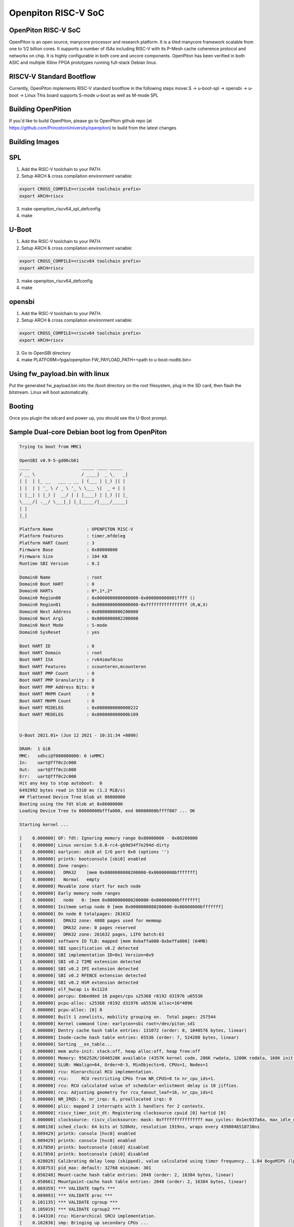 .. SPDX-License-Identifier: GPL-2.0+

Openpiton RISC-V SoC
====================

OpenPiton RISC-V SoC
--------------------
OpenPiton is an open source, manycore processor and research platform. It is a
tiled manycore framework scalable from one to 1/2 billion cores. It supports a
number of ISAs including RISC-V with its P-Mesh cache coherence protocol and
networks on chip. It is highly configurable in both core and uncore components.
OpenPiton has been verified in both ASIC and multiple Xilinx FPGA prototypes
running full-stack Debian linux.

RISCV-V Standard Bootflow
-------------------------
Currently, OpenPiton implements RISC-V standard bootflow in the following steps
mover.S -> u-boot-spl -> opensbi -> u-boot -> Linux
This board supports S-mode u-boot as well as M-mode SPL

Building OpenPition
---------------------
If you'd like to build OpenPiton, please go to OpenPiton github repo
(at https://github.com/PrincetonUniversity/openpiton) to build from the latest
changes

Building Images
---------------------------

SPL
---

1. Add the RISC-V toolchain to your PATH.
2. Setup ARCH & cross compilation environment variable:

.. code-block:: none

	export CROSS_COMPILE=<riscv64 toolchain prefix>
	export ARCH=riscv

3. make openpiton_riscv64_spl_defconfig
4. make

U-Boot
------

1. Add the RISC-V toolchain to your PATH.
2. Setup ARCH & cross compilation environment variable:

.. code-block:: none

	export CROSS_COMPILE=<riscv64 toolchain prefix>
	export ARCH=riscv

3. make openpiton_riscv64_defconfig
4. make


opensbi
-------

1. Add the RISC-V toolchain to your PATH.
2. Setup ARCH & cross compilation environment variable:

.. code-block:: none

	export CROSS_COMPILE=<riscv64 toolchain prefix>
	export ARCH=riscv

3. Go to OpenSBI directory
4. make PLATFORM=fpga/openpiton FW_PAYLOAD_PATH=<path to u-boot-nodtb.bin>


Using fw_payload.bin with linux
-------------------------------
Put the generated fw_payload.bin into the /boot directory on the root filesystem,
plug in the SD card, then flash the bitstream. Linux will boot automatically.

Booting
-------
Once you plugin the sdcard and power up, you should see the U-Boot prompt.

Sample Dual-core Debian boot log from OpenPiton
-----------------------------------------------

.. code-block:: none

	Trying to boot from MMC1

	OpenSBI v0.9-5-gd06cb61
	____                    _____ ____ _____
	/ __ \                  / ____|  _ \_   _|
	| |  | |_ __   ___ _ __ | (___ | |_) || |
	| |  | | '_ \ / _ \ '_ \ \___ \|  _ < | |
	| |__| | |_) |  __/ | | |____) | |_) || |_
	\____/| .__/ \___|_| |_|_____/|____/_____|
	| |
	|_|

	Platform Name             : OPENPITON RISC-V
	Platform Features         : timer,mfdeleg
	Platform HART Count       : 3
	Firmware Base             : 0x80000000
	Firmware Size             : 104 KB
	Runtime SBI Version       : 0.2
	
	Domain0 Name              : root
	Domain0 Boot HART         : 0
	Domain0 HARTs             : 0*,1*,2*
	Domain0 Region00          : 0x0000000080000000-0x000000008001ffff ()
	Domain0 Region01          : 0x0000000000000000-0xffffffffffffffff (R,W,X)
	Domain0 Next Address      : 0x0000000080200000
	Domain0 Next Arg1         : 0x0000000082200000
	Domain0 Next Mode         : S-mode
	Domain0 SysReset          : yes
	
	Boot HART ID              : 0
	Boot HART Domain          : root
	Boot HART ISA             : rv64imafdcsu
	Boot HART Features        : scounteren,mcounteren
	Boot HART PMP Count       : 0
	Boot HART PMP Granularity : 0
	Boot HART PMP Address Bits: 0
	Boot HART MHPM Count      : 0
	Boot HART MHPM Count      : 0
	Boot HART MIDELEG         : 0x0000000000000222
	Boot HART MEDELEG         : 0x000000000000b109


	U-Boot 2021.01+ (Jun 12 2021 - 10:31:34 +0800)
	
	DRAM:  1 GiB
	MMC:   sdhci@f000000000: 0 (eMMC)
	In:    uart@fff0c2c000
	Out:   uart@fff0c2c000
	Err:   uart@fff0c2c000
	Hit any key to stop autoboot:  0 
	6492992 bytes read in 5310 ms (1.2 MiB/s)
	## Flattened Device Tree blob at 86000000
	Booting using the fdt blob at 0x86000000
	Loading Device Tree to 00000000bfffa000, end 00000000bffff007 ... OK
	
	Starting kernel ...
	
	[    0.000000] OF: fdt: Ignoring memory range 0x80000000 - 0x80200000
	[    0.000000] Linux version 5.6.0-rc4-gb9d34f7e294d-dirty
	[    0.000000] earlycon: sbi0 at I/O port 0x0 (options '')
	[    0.000000] printk: bootconsole [sbi0] enabled
	[    0.000000] Zone ranges:
	[    0.000000]   DMA32    [mem 0x0000000080200000-0x00000000bfffffff]
	[    0.000000]   Normal   empty
	[    0.000000] Movable zone start for each node
	[    0.000000] Early memory node ranges
	[    0.000000]   node   0: [mem 0x0000000080200000-0x00000000bfffffff]
	[    0.000000] Initmem setup node 0 [mem 0x0000000080200000-0x00000000bfffffff]
	[    0.000000] On node 0 totalpages: 261632
	[    0.000000]   DMA32 zone: 4088 pages used for memmap
	[    0.000000]   DMA32 zone: 0 pages reserved
	[    0.000000]   DMA32 zone: 261632 pages, LIFO batch:63
	[    0.000000] software IO TLB: mapped [mem 0xbaffa000-0xbeffa000] (64MB)
	[    0.000000] SBI specification v0.2 detected
	[    0.000000] SBI implementation ID=0x1 Version=0x9
	[    0.000000] SBI v0.2 TIME extension detected
	[    0.000000] SBI v0.2 IPI extension detected
	[    0.000000] SBI v0.2 RFENCE extension detected
	[    0.000000] SBI v0.2 HSM extension detected
	[    0.000000] elf_hwcap is 0x112d
	[    0.000000] percpu: Embedded 16 pages/cpu s25368 r8192 d31976 u65536
	[    0.000000] pcpu-alloc: s25368 r8192 d31976 u65536 alloc=16*4096
	[    0.000000] pcpu-alloc: [0] 0 
	[    0.000000] Built 1 zonelists, mobility grouping on.  Total pages: 257544
	[    0.000000] Kernel command line: earlycon=sbi root=/dev/piton_sd1
	[    0.000000] Dentry cache hash table entries: 131072 (order: 8, 1048576 bytes, linear)
	[    0.000000] Inode-cache hash table entries: 65536 (order: 7, 524288 bytes, linear)
	[    0.000000] Sorting __ex_table...
	[    0.000000] mem auto-init: stack:off, heap alloc:off, heap free:off
	[    0.000000] Memory: 956252K/1046528K available (4357K kernel code, 286K rwdata, 1200K rodata, 168K init, 311K bss, 90276K re)
	[    0.000000] SLUB: HWalign=64, Order=0-3, MinObjects=0, CPUs=1, Nodes=1
	[    0.000000] rcu: Hierarchical RCU implementation.
	[    0.000000] rcu:     RCU restricting CPUs from NR_CPUS=8 to nr_cpu_ids=1.
	[    0.000000] rcu: RCU calculated value of scheduler-enlistment delay is 10 jiffies.
	[    0.000000] rcu: Adjusting geometry for rcu_fanout_leaf=16, nr_cpu_ids=1
	[    0.000000] NR_IRQS: 0, nr_irqs: 0, preallocated irqs: 0
	[    0.000000] plic: mapped 2 interrupts with 1 handlers for 2 contexts.
	[    0.000000] riscv_timer_init_dt: Registering clocksource cpuid [0] hartid [0]
	[    0.000000] clocksource: riscv_clocksource: mask: 0xffffffffffffffff max_cycles: 0x1ec037a6a, max_idle_ns: 7052723236599 ns
	[    0.000138] sched_clock: 64 bits at 520kHz, resolution 1919ns, wraps every 4398046510738ns
	[    0.009429] printk: console [hvc0] enabled
	[    0.009429] printk: console [hvc0] enabled
	[    0.017850] printk: bootconsole [sbi0] disabled
	[    0.017850] printk: bootconsole [sbi0] disabled
	[    0.028029] Calibrating delay loop (skipped), value calculated using timer frequency.. 1.04 BogoMIPS (lpj=5208)
	[    0.038753] pid_max: default: 32768 minimum: 301
	[    0.050248] Mount-cache hash table entries: 2048 (order: 2, 16384 bytes, linear)
	[    0.058661] Mountpoint-cache hash table entries: 2048 (order: 2, 16384 bytes, linear)
	[    0.069359] *** VALIDATE tmpfs ***
	[    0.089093] *** VALIDATE proc ***
	[    0.101135] *** VALIDATE cgroup ***
	[    0.105019] *** VALIDATE cgroup2 ***
	[    0.144310] rcu: Hierarchical SRCU implementation.
	[    0.162836] smp: Bringing up secondary CPUs ...
	[    0.167736] smp: Brought up 1 node, 1 CPU
	[    0.185982] devtmpfs: initialized
	[    0.216237] random: get_random_u32 called from bucket_table_alloc.isra.25+0x4e/0x15c with crng_init=0
	[    0.236026] clocksource: jiffies: mask: 0xffffffff max_cycles: 0xffffffff, max_idle_ns: 19112604462750000 ns
	[    0.246916] futex hash table entries: 256 (order: 2, 16384 bytes, linear)
	[    0.266994] NET: Registered protocol family 16
	[    0.763362] clocksource: Switched to clocksource riscv_clocksource
	[    0.770122] *** VALIDATE bpf ***
	[    0.782837] *** VALIDATE ramfs ***
	[    0.829997] NET: Registered protocol family 2
	[    0.853577] tcp_listen_portaddr_hash hash table entries: 512 (order: 1, 8192 bytes, linear)
	[    0.864085] TCP established hash table entries: 8192 (order: 4, 65536 bytes, linear)
	[    0.875373] TCP bind hash table entries: 8192 (order: 5, 131072 bytes, linear)
	[    0.887958] TCP: Hash tables configured (established 8192 bind 8192)
	[    0.902149] UDP hash table entries: 512 (order: 2, 16384 bytes, linear)
	[    0.909904] UDP-Lite hash table entries: 512 (order: 2, 16384 bytes, linear)
	[    0.924809] NET: Registered protocol family 1
	[    0.948605] RPC: Registered named UNIX socket transport module.
	[    0.956003] RPC: Registered udp transport module.
	[    0.961565] RPC: Registered tcp transport module.
	[    0.966432] RPC: Registered tcp NFSv4.1 backchannel transport module.
	[    0.987180] Initialise system trusted keyrings
	[    0.998953] workingset: timestamp_bits=46 max_order=18 bucket_order=0
	[    1.323977] *** VALIDATE nfs ***
	[    1.328520] *** VALIDATE nfs4 ***
	[    1.334422] NFS: Registering the id_resolver key type
	[    1.340148] Key type id_resolver registered
	[    1.345280] Key type id_legacy registered
	[    1.349820] nfs4filelayout_init: NFSv4 File Layout Driver Registering...
	[    1.357610] Installing knfsd (copyright (C) 1996 okir@monad.swb.de).
	[    1.866909] Key type asymmetric registered
	[    1.872460] Asymmetric key parser 'x509' registered
	[    1.878750] Block layer SCSI generic (bsg) driver version 0.4 loaded (major 254)
	[    1.887480] io scheduler mq-deadline registered
	[    1.892864] io scheduler kyber registered
	[    3.905595] Serial: 8250/16550 driver, 4 ports, IRQ sharing disabled
	[    3.954332] fff0c2c000.uart: ttyS0 at MMIO 0xfff0c2c000 (irq = 1, base_baud = 4166687) is a 16550
	[    4.254794] loop: module loaded
	[    4.258269] piton_sd:v1.0 Apr 26, 2019 
	[    4.258269] 
	[    4.265170] gpt partition table header:
	[    4.265283] signature: 5452415020494645
	[    4.269258] revision: 10000
	[    4.273746] size: 5c
	[    4.276659] crc_header: 26b42404
	[    4.278911] reserved: 0
	[    4.282730] current lba: 1
	[    4.285311] backup lda: 3b723ff
	[    4.288093] partition entries lba: 2
	[    4.291835] number partition entries: 80
	[    4.295529] size partition entries: 80
	[    9.473253]  piton_sd: piton_sd1
	[   10.099676] libphy: Fixed MDIO Bus: probed
	[   10.148782] NET: Registered protocol family 10
	[   10.183418] Segment Routing with IPv6
	[   10.189384] sit: IPv6, IPv4 and MPLS over IPv4 tunneling driver
	[   10.214449] NET: Registered protocol family 17
	[   10.227413] Key type dns_resolver registered
	[   10.240561] Loading compiled-in X.509 certificates
	[   10.465264] EXT4-fs (piton_sd1): mounted filesystem with ordered data mode. Opts: (null)
	[   10.475922] VFS: Mounted root (ext4 filesystem) readonly on device 254:1.
	[   10.551865] devtmpfs: mounted
	[   10.562744] Freeing unused kernel memory: 168K
	[   10.567450] This architecture does not have kernel memory protection.
	[   10.574688] Run /sbin/init as init process
	[   10.578916]   with arguments:
	[   10.582489]     /sbin/init
	[   10.585312]   with environment:
	[   10.588518]     HOME=/
	[   10.591459]     TERM=linux
	[   18.154373] systemd[1]: System time before build time, advancing clock.
	[   18.565415] systemd[1]: systemd 238 running in system mode. (+PAM +AUDIT +SELINUX +IMA +APPARMOR +SMACK +SYSVINIT +UTMP +LIB)
	[   18.596359] systemd[1]: Detected architecture riscv64.
	
	Welcome to Debian GNU/Linux buster/sid!
	
	[   18.797150] systemd[1]: Set hostname to <openpiton>.
	[   31.609244] random: systemd: uninitialized urandom read (16 bytes read)
	[   31.630366] systemd[1]: Listening on /dev/initctl Compatibility Named Pipe.
	[  OK  ] Listening on /dev/initctl Compatibility Named Pipe.
	[   31.674820] random: systemd: uninitialized urandom read (16 bytes read)
	[   31.806800] systemd[1]: Created slice system-serial\x2dgetty.slice.
	[  OK  ] Created slice system-serial\x2dgetty.slice.
	[   31.839855] random: systemd: uninitialized urandom read (16 bytes read)
	[   31.850670] systemd[1]: Reached target Slices.
	[  OK  ] Reached target Slices.
	[   32.128005] systemd[1]: Reached target Swap.
	[  OK  ] Reached target Swap.
	[   32.180337] systemd[1]: Listening on Journal Socket.
	[  OK  ] Listening on Journal Socket.
	[   32.416448] systemd[1]: Mounting Kernel Debug File System...
	Mounting Kernel Debug File System...
	[   32.937934] systemd[1]: Starting Remount Root and Kernel File Systems...
	Starting Remount Root and Kernel File Systems...
	[   33.117472] urandom_read: 4 callbacks suppressed
	[   33.117645] random: systemd: uninitialized urandom read (16 bytes read)
	[   33.214868] systemd[1]: Started Forward Password Requests to Wall Directory Watch.
	[  OK  ] Started Forward Password Requests to Wall Directory Watch.
	[   33.366745] random: systemd: uninitialized urandom read (16 bytes read)
	[   33.453262] systemd[1]: Listening on Journal Socket (/dev/log).
	[  OK  ] Listening on Journal Socket (/dev/log).
	[   33.627020] random: systemd: uninitialized urandom read (16 bytes read)
	[   34.029973] systemd[1]: Starting Load Kernel Modules...
	Starting Load Kernel Modules...
	[  OK  ] Created slice system-getty.slice.
	[  OK  ] Started Dispatch Password Requests to Console Directory Watch.
	[  OK  ] Reached target Local Encrypted Volumes.
	[  OK  ] Reached target Paths.
	[  OK  ] Reached target Remote File Systems.
	[  OK  ] Listening on udev Kernel Socket.
	[  OK  ] Listening on udev Control Socket.
	[  OK  ] Reached target Sockets.
	Starting udev Coldplug all Devices...
	Starting Journal Service...
	[   37.108761] systemd[1]: Starting Create Static Device Nodes in /dev...
	Starting Create Static Device Nodes in /dev...
	[   37.941929] systemd[1]: Mounted Kernel Debug File System.
	[  OK  ] Mounted Kernel Debug File System.
	[   38.463855] systemd[1]: Started Remount Root and Kernel File Systems.
	[  OK  ] Started Remount Root and Kernel File Systems.
	[   39.614728] systemd[1]: Started Load Kernel Modules.
	[  OK  ] Started Load Kernel Modules.
	[   40.794332] systemd[1]: Starting Apply Kernel Variables...
	Starting Apply Kernel Variables...
	[   41.928338] systemd[1]: Starting Load/Save Random Seed...
	Starting Load/Save Random Seed...
	[   43.494757] systemd[1]: Started Create Static Device Nodes in /dev.
	[  OK  ] Started Create Static Device Nodes in /dev.
	[   44.795372] systemd[1]: Starting udev Kernel Device Manager...
	Starting udev Kernel Device Manager...
	[   45.043065] systemd[1]: Reached target Local File Systems (Pre).
	[  OK  ] Reached target Local File Systems (Pre).
	[   45.224716] systemd[1]: Reached target Local File Systems.
	[  OK  ] Reached target Local File Systems.
	[   46.036491] systemd[1]: Started Apply Kernel Variables.
	[  OK  ] Started Apply Kernel Variables.
	[   46.947879] systemd[1]: Started Load/Save Random Seed.
	[  OK  ] Started Load/Save Random Seed.
	[   47.910242] systemd[1]: Starting Raise network interfaces...
	Starting Raise network interfaces...
	[   48.119915] systemd[1]: Started Journal Service.
	[  OK  ] Started Journal Service.
	Starting Flush Journal to Persistent Storage...
	[  OK  ] Started udev Kernel Device Manager.
	[   55.369915] systemd-journald[88]: Received request to flush runtime journal from PID 1
	[  OK  ] Started Flush Journal to Persistent Storage.
	Starting Create Volatile Files and Directories...
	[  OK  ] Started Raise network interfaces.
	[  OK  ] Reached target Network.
	[FAILED] Failed to start Create Volatile Files and Directories.
	See 'systemctl status systemd-tmpfiles-setup.service' for details.
	Starting Update UTMP about System Boot/Shutdown...
	[FAILED] Failed to start Network Time Synchronization.
	See 'systemctl status systemd-timesyncd.service' for details.
	[  OK  ] Reached target System Time Synchronized.
	[  OK  ] Stopped Network Time Synchronization.
	[  OK  ] Started udev Coldplug all Devices.
	[  OK  ] Found device /dev/hvc0.
	[  OK  ] Reached target System Initialization.
	[  OK  ] Reached target Basic System.
	[  OK  ] Started Regular background program processing daemon.
	[  OK  ] Started Daily Cleanup of Temporary Directories.
	Starting Permit User Sessions...
	[  OK  ] Started Daily apt download activities.
	[  OK  ] Started Daily apt upgrade and clean activities.
	[  OK  ] Reached target Timers.
	[  OK  ] Started Permit User Sessions.
	[  OK  ] Started Serial Getty on hvc0.
	[  OK  ] Reached target Login Prompts.
	[  OK  ] Reached target Multi-User System.
	[  OK  ] Reached target Graphical Interface.
	
	Debian GNU/Linux buster/sid openpiton hvc0
	
	openpiton login: 
